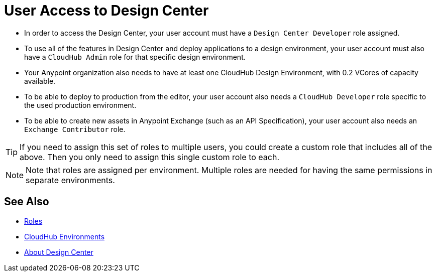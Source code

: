 = User Access to Design Center



* In order to access the Design Center, your user account must have a `Design Center Developer` role assigned.

* To use all of the features in Design Center and deploy applications to a design environment, your user account must also have a `CloudHub Admin` role for that specific design environment.
* Your Anypoint organization also needs to have at least one CloudHub Design Environment, with 0.2 VCores of capacity available.
* To be able to deploy to production from the editor, your user account also needs a `CloudHub Developer` role specific to the used production environment.
* To be able to create new assets in Anypoint Exchange (such as an API Specification), your user account also needs an `Exchange Contributor` role.


[TIP]
If you need to assign this set of roles to multiple users, you could create a custom role that includes all of the above. Then you only need to assign this single custom role to each.

[NOTE]
Note that roles are assigned per environment. Multiple roles are needed for having the same permissions in separate environments.


////
API permission?

Exchange permissions?


////


== See Also

* link:https://docs.mulesoft.com/access-management/roles[Roles]

* link:https://docs.mulesoft.com/access-management/environments[CloudHub Environments]

* link:/design-center/v/1.0/index[About Design Center]
